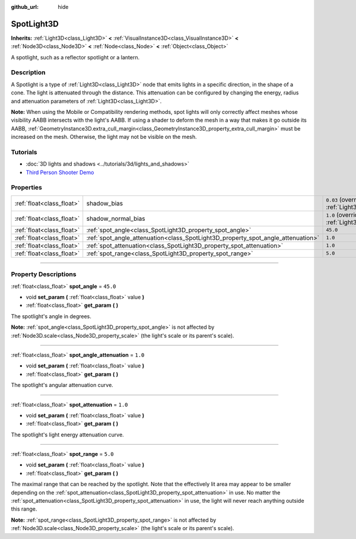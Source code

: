 :github_url: hide

.. DO NOT EDIT THIS FILE!!!
.. Generated automatically from Godot engine sources.
.. Generator: https://github.com/godotengine/godot/tree/master/doc/tools/make_rst.py.
.. XML source: https://github.com/godotengine/godot/tree/master/doc/classes/SpotLight3D.xml.

.. _class_SpotLight3D:

SpotLight3D
===========

**Inherits:** :ref:`Light3D<class_Light3D>` **<** :ref:`VisualInstance3D<class_VisualInstance3D>` **<** :ref:`Node3D<class_Node3D>` **<** :ref:`Node<class_Node>` **<** :ref:`Object<class_Object>`

A spotlight, such as a reflector spotlight or a lantern.

.. rst-class:: classref-introduction-group

Description
-----------

A Spotlight is a type of :ref:`Light3D<class_Light3D>` node that emits lights in a specific direction, in the shape of a cone. The light is attenuated through the distance. This attenuation can be configured by changing the energy, radius and attenuation parameters of :ref:`Light3D<class_Light3D>`.

\ **Note:** When using the Mobile or Compatibility rendering methods, spot lights will only correctly affect meshes whose visibility AABB intersects with the light's AABB. If using a shader to deform the mesh in a way that makes it go outside its AABB, :ref:`GeometryInstance3D.extra_cull_margin<class_GeometryInstance3D_property_extra_cull_margin>` must be increased on the mesh. Otherwise, the light may not be visible on the mesh.

.. rst-class:: classref-introduction-group

Tutorials
---------

- :doc:`3D lights and shadows <../tutorials/3d/lights_and_shadows>`

- `Third Person Shooter Demo <https://godotengine.org/asset-library/asset/678>`__

.. rst-class:: classref-reftable-group

Properties
----------

.. table::
   :widths: auto

   +---------------------------+----------------------------------------------------------------------------------+-------------------------------------------------------------------------------+
   | :ref:`float<class_float>` | shadow_bias                                                                      | ``0.03`` (overrides :ref:`Light3D<class_Light3D_property_shadow_bias>`)       |
   +---------------------------+----------------------------------------------------------------------------------+-------------------------------------------------------------------------------+
   | :ref:`float<class_float>` | shadow_normal_bias                                                               | ``1.0`` (overrides :ref:`Light3D<class_Light3D_property_shadow_normal_bias>`) |
   +---------------------------+----------------------------------------------------------------------------------+-------------------------------------------------------------------------------+
   | :ref:`float<class_float>` | :ref:`spot_angle<class_SpotLight3D_property_spot_angle>`                         | ``45.0``                                                                      |
   +---------------------------+----------------------------------------------------------------------------------+-------------------------------------------------------------------------------+
   | :ref:`float<class_float>` | :ref:`spot_angle_attenuation<class_SpotLight3D_property_spot_angle_attenuation>` | ``1.0``                                                                       |
   +---------------------------+----------------------------------------------------------------------------------+-------------------------------------------------------------------------------+
   | :ref:`float<class_float>` | :ref:`spot_attenuation<class_SpotLight3D_property_spot_attenuation>`             | ``1.0``                                                                       |
   +---------------------------+----------------------------------------------------------------------------------+-------------------------------------------------------------------------------+
   | :ref:`float<class_float>` | :ref:`spot_range<class_SpotLight3D_property_spot_range>`                         | ``5.0``                                                                       |
   +---------------------------+----------------------------------------------------------------------------------+-------------------------------------------------------------------------------+

.. rst-class:: classref-section-separator

----

.. rst-class:: classref-descriptions-group

Property Descriptions
---------------------

.. _class_SpotLight3D_property_spot_angle:

.. rst-class:: classref-property

:ref:`float<class_float>` **spot_angle** = ``45.0``

.. rst-class:: classref-property-setget

- void **set_param** **(** :ref:`float<class_float>` value **)**
- :ref:`float<class_float>` **get_param** **(** **)**

The spotlight's angle in degrees.

\ **Note:** :ref:`spot_angle<class_SpotLight3D_property_spot_angle>` is not affected by :ref:`Node3D.scale<class_Node3D_property_scale>` (the light's scale or its parent's scale).

.. rst-class:: classref-item-separator

----

.. _class_SpotLight3D_property_spot_angle_attenuation:

.. rst-class:: classref-property

:ref:`float<class_float>` **spot_angle_attenuation** = ``1.0``

.. rst-class:: classref-property-setget

- void **set_param** **(** :ref:`float<class_float>` value **)**
- :ref:`float<class_float>` **get_param** **(** **)**

The spotlight's angular attenuation curve.

.. rst-class:: classref-item-separator

----

.. _class_SpotLight3D_property_spot_attenuation:

.. rst-class:: classref-property

:ref:`float<class_float>` **spot_attenuation** = ``1.0``

.. rst-class:: classref-property-setget

- void **set_param** **(** :ref:`float<class_float>` value **)**
- :ref:`float<class_float>` **get_param** **(** **)**

The spotlight's light energy attenuation curve.

.. rst-class:: classref-item-separator

----

.. _class_SpotLight3D_property_spot_range:

.. rst-class:: classref-property

:ref:`float<class_float>` **spot_range** = ``5.0``

.. rst-class:: classref-property-setget

- void **set_param** **(** :ref:`float<class_float>` value **)**
- :ref:`float<class_float>` **get_param** **(** **)**

The maximal range that can be reached by the spotlight. Note that the effectively lit area may appear to be smaller depending on the :ref:`spot_attenuation<class_SpotLight3D_property_spot_attenuation>` in use. No matter the :ref:`spot_attenuation<class_SpotLight3D_property_spot_attenuation>` in use, the light will never reach anything outside this range.

\ **Note:** :ref:`spot_range<class_SpotLight3D_property_spot_range>` is not affected by :ref:`Node3D.scale<class_Node3D_property_scale>` (the light's scale or its parent's scale).

.. |virtual| replace:: :abbr:`virtual (This method should typically be overridden by the user to have any effect.)`
.. |const| replace:: :abbr:`const (This method has no side effects. It doesn't modify any of the instance's member variables.)`
.. |vararg| replace:: :abbr:`vararg (This method accepts any number of arguments after the ones described here.)`
.. |constructor| replace:: :abbr:`constructor (This method is used to construct a type.)`
.. |static| replace:: :abbr:`static (This method doesn't need an instance to be called, so it can be called directly using the class name.)`
.. |operator| replace:: :abbr:`operator (This method describes a valid operator to use with this type as left-hand operand.)`
